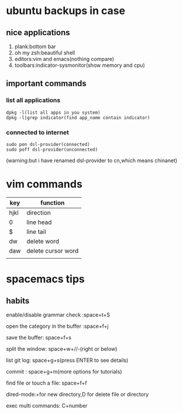 * ubuntu backups in case 
** nice applications
1. plank:bottom bar
2. oh my zsh:beautiful shell
3. editors:vim and emacs(nothing compare)
4. toolbars:indicator-sysmonitor(show memory and cpu)
** important commands
*** list all applications
#+BEGIN_SRC 
dpkg -l(list all apps in you system)
dpkg -l|grep indicator(find app_name contain indicator)
#+END_SRC
*** connected to internet 
#+BEGIN_SRC 
sudo pon dsl-provider(connected)
sudo poff dsl-provider(unconnected)
#+END_SRC
(warning:but i have renamed dsl-provider to cn,which means chinanet)
* vim commands
| key  | function           |
|------+--------------------|
| hjkl | direction          |
| 0    | line head          |
| $    | line tail          |
| dw   | delete word        |
| daw  | delete cursor word |
|      |                    |
* spacemacs tips
** habits
**** enable/disable grammar check :space+t+S
**** open the category in the buffer :space+f+j
**** save the buffer: space+f+s
**** split the window: space+w+//-(right or below)
**** list git log: space+g+s(press ENTER to see details)
**** commit : space+g+m(more options for tutorials)
**** find file or touch a file: space+f+f
**** dired-mode:+for new directory,D for delete file or directory 
**** exec multi commands: C+number


